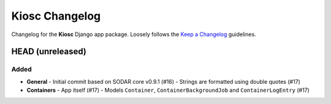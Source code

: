 Kiosc Changelog
^^^^^^^^^^^^^^^

Changelog for the **Kiosc** Django app package.
Loosely follows the `Keep a Changelog <http://keepachangelog.com/en/1.0.0/>`_ guidelines.


HEAD (unreleased)
=================

Added
-----

- **General**
  - Initial commit based on SODAR core v0.9.1 (#16)
  - Strings are formatted using double quotes (#17)
- **Containers**
  - App itself (#17)
  - Models ``Container``, ``ContainerBackgroundJob`` and ``ContainerLogEntry`` (#17)
